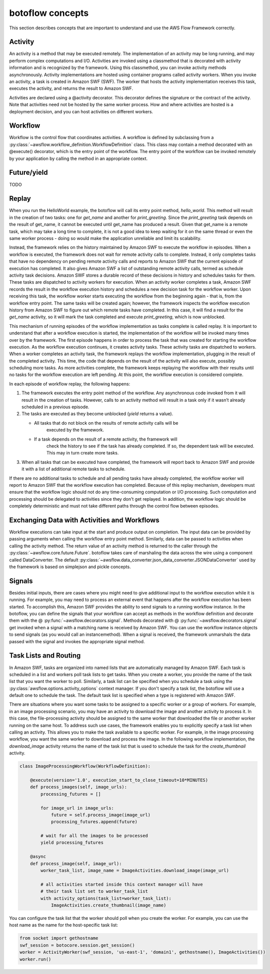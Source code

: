 =====================================
botoflow concepts
=====================================

This section describes concepts that are important to understand and use the
AWS Flow Framework correctly.

Activity
--------

An activity is a method that may be executed remotely. The implementation of an
activity may be long running, and may perform complex computations and
I/O. Activities are invoked using a classmethod that is decorated with activity
information and is recognized by the framework. Using this classmethod, you can
invoke activity methods asynchronously. Activity implementations are hosted
using container programs called activity workers. When you invoke an activity,
a task is created in Amazon SWF (SWF). The worker that hosts the activity
implementation receives this task, executes the activity, and returns the
result to Amazon SWF.

Activities are declared using a @activity decorator. This decorator defines the
signature or the contract of the activity. Note that activities need not be
hosted by the same worker process. How and where activities are hosted is a
deployment decision, and you can host activities on different workers.


Workflow
--------

Workflow is the control flow that coordinates activities. A workflow is defined
by subclassing from a
:py:class:`~awsflow.workflow_definition.WorkflowDefinition` class. This
class may contain a method decorated with an @execute() decorator, which is
the entry point of the workflow. The entry point of the workflow can be invoked
remotely by your application by calling the method in an appropriate context.

Future/yield
------------

TODO

Replay
------

.. TODO::

   This needs to be better adapted to AWS Flow futures


When you run the HelloWorld example, the botoflow will call its entry
point method, `hello_world`. This method will result in the creation of two
tasks: one for `get_name` and another for `print_greeting`. Since the
`print_greeting` task depends on the result of get_name, it cannot be executed
until get_name has produced a result. Given that get_name is a remote task,
which may take a long time to complete, it is not a good idea to keep waiting
for it on the same thread or even the same worker process - doing so would make
the application unreliable and limit its scalability.

Instead, the framework relies on the history maintained by Amazon SWF to
execute the workflow in episodes. When a workflow is executed, the framework
does not wait for remote activity calls to complete. Instead, it only completes
tasks that have no dependency on pending remote activity calls and reports to
Amazon SWF that the current episode of execution has completed. It also gives
Amazon SWF a list of outstanding remote activity calls, termed as schedule
activity task decisions. Amazon SWF stores a durable record of these decisions
in history and schedules tasks for them. These tasks are dispatched to activity
workers for execution. When an activity worker completes a task, Amazon SWF
records the result in the workflow execution history and schedules a new
decision task for the workflow worker. Upon receiving this task, the workflow
worker starts executing the workflow from the beginning again - that is, from
the workflow entry point. The same tasks will be created again; however, the
framework inspects the workflow execution history from Amazon SWF to figure out
which remote tasks have completed. In this case, it will find a result for the
`get_name` activity, so it will mark the task completed and execute
`print_greeting`, which is now unblocked.

This mechanism of running episodes of the workflow implementation as tasks
complete is called replay. It is important to understand that after a workflow
execution is started, the implementation of the workflow will be invoked many
times over by the framework. The first episode happens in order to process the
task that was created for starting the workflow execution. As the workflow
execution continues, it creates activity tasks. These activity tasks are
dispatched to workers. When a worker completes an activity task, the framework
replays the workflow implementation, plugging in the result of the completed
activity. This time, the code that depends on the result of the activity will
also execute, possibly scheduling more tasks. As more activities complete, the
framework keeps replaying the workflow with their results until no tasks for
the workflow execution are left pending. At this point, the workflow execution
is considered complete.

In each episode of workflow replay, the following happens:

1. The framework executes the entry point method of the workflow. Any
   asynchronous code invoked from it will result in the creation of
   tasks. However, calls to an activity method will result in a task only if it
   wasn’t already scheduled in a previous episode.
2. The tasks are executed as they become unblocked (`yield` returns a value).

   * All tasks that do not block on the results of remote activity calls will be
      executed by the framework.
   * If a task depends on the result of a remote activity, the framework will
      check the history to see if the task has already completed. If so, the
      dependent task will be executed. This may in turn create more tasks.

3. When all tasks that can be executed have completed, the framework will
   report back to Amazon SWF and provide it with a list of additional remote
   tasks to schedule.

If there are no additional tasks to schedule and all pending tasks have already
completed, the workflow worker will report to Amazon SWF that the workflow
execution has completed.  Because of this replay mechanism, developers must
ensure that the workflow logic should not do any time-consuming computation or
I/O processing. Such computation and processing should be delegated to
activities since they don't get replayed. In addition, the workflow logic
should be completely deterministic and must not take different paths through
the control flow between episodes.


Exchanging Data with Activities and Workflows
---------------------------------------------

Workflow executions can take input at the start and produce output on
completion. The input data can be provided by passing arguments when calling
the workflow entry point method. Similarly, data can be passed to activities
when calling the activity method. The return value of an activity method is
returned to the caller through the
:py:class:`~awsflow.core.future.Future`. botoflow takes care of
marshaling the data across the wire using a component called DataConverter. The
default
:py:class:`~awsflow.data_converter.json_data_converter.JSONDataConverter` used
by the framework is based on simplejson and pickle concepts.


Signals
-------

Besides initial inputs, there are cases where you might need to give additional
input to the workflow execution while it is running. For example, you may need
to process an external event that happens after the workflow execution has been
started. To accomplish this, Amazon SWF provides the ability to send signals to
a running workflow instance. In the botoflow, you can define the
signals that your workflow can accept as methods in the workflow definition and
decorate them with the @ :py:func:`~awsflow.decorators.signal`. Methods
decorated with @ :py:func:`~awsflow.decorators.signal` get invoked when a
signal with a matching name is received by Amazon SWF. You can use the
workflow instance objects to send signals (as you would call an
instancemethod). When a signal is received, the framework unmarshals the data
passed with the signal and invokes the appropriate signal method.


Task Lists and Routing
----------------------

In Amazon SWF, tasks are organized into named lists that are automatically
managed by Amazon SWF. Each task is scheduled in a list and workers poll task
lists to get tasks. When you create a worker, you provide the name of the task
list that you want the worker to poll. Similarly, a task list can be specified
when you schedule a task using the
:py:class:`awsflow.options.activity_options` context manager. If you don't
specify a task list, the botoflow will use a default one to schedule
the task. The default task list is specified when a type is registered with
Amazon SWF.

There are situations where you want some tasks to be assigned to a specific
worker or a group of workers. For example, in an image processing scenario, you
may have an activity to download the image and another activity to process
it. In this case, the file-processing activity should be assigned to the same
worker that downloaded the file or another worker running on the same host. To
address such use cases, the framework enables you to explicitly specify a task
list when calling an activity. This allows you to make the task available to a
specific worker. For example, in the image processing workflow, you want the
same worker to download and process the image. In the following workflow
implementation, the `download_image` activity returns the name of the task list
that is used to schedule the task for the `create_thumbnail` activity.

.. code-block:: python

    class ImageProcessingWorkflow(WorkflowDefinition):

        @execute(version='1.0', execution_start_to_close_timeout=10*MINUTES)
        def process_images(self, image_urls):
            processing_futures = []

            for image_url in image_urls:
                future = self.process_image(image_url)
                processing_futures.append(future)

            # wait for all the images to be processed
            yield processing_futures

        @async
        def process_image(self, image_url):
            worker_task_list, image_name = ImageActivities.download_image(image_url)

            # all activities started inside this context manager will have
            # their task list set to worker_task_list
            with activity_options(task_list=worker_task_list):
                ImageActivities.create_thumbnail(image_name)


You can configure the task list that the worker should poll when you create the
worker. For example, you can use the host name as the name for the
host-specific task list:

.. code-block:: python

    from socket import gethostname
    swf_session = botocore.session.get_session()
    worker = ActivityWorker(swf_session, 'us-east-1', 'domain1', gethostname(), ImageActivities())
    worker.run()

